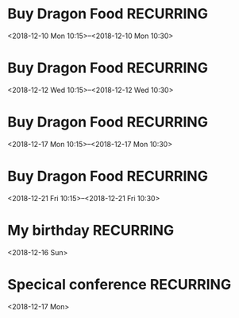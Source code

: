 * Buy Dragon Food	:RECURRING:
  <2018-12-10 Mon 10:15>--<2018-12-10 Mon 10:30>

* Buy Dragon Food	:RECURRING:
  <2018-12-12 Wed 10:15>--<2018-12-12 Wed 10:30>

* Buy Dragon Food	:RECURRING:
  <2018-12-17 Mon 10:15>--<2018-12-17 Mon 10:30>

* Buy Dragon Food	:RECURRING:
  <2018-12-21 Fri 10:15>--<2018-12-21 Fri 10:30>

* My birthday	:RECURRING:
  <2018-12-16 Sun>

* Specical conference	:RECURRING:
  <2018-12-17 Mon>

